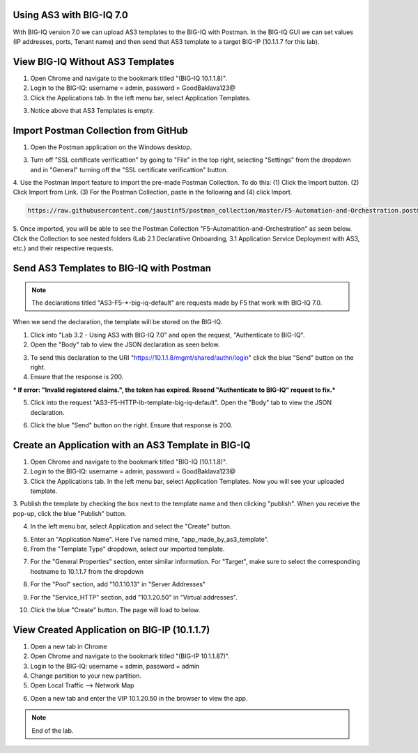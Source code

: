Using AS3 with BIG-IQ 7.0 
-------------------------

With BIG-IQ version 7.0 we can upload AS3 templates to the BIG-IQ with Postman. 
In the BIG-IQ GUI we can set values (IP addresses, ports, Tenant name) 
and then send that AS3 template to a target BIG-IP (10.1.1.7 for this lab). 


View BIG-IQ Without AS3 Templates 
---------------------------------

1. Open Chrome and navigate to the bookmark titled "(BIG-IQ 10.1.1.8)". 

2. Login to the BIG-IQ: username = admin, password = GoodBaklava123@

3. Click the Applications tab. In the left menu bar, select Application Templates.

.. image:: /_static/7_1.png

3. Notice above that AS3 Templates is empty.


Import Postman Collection from GitHub 
-------------------------------------

1. Open the Postman application on the Windows desktop.

3. Turn off "SSL certificate verificattion" by going to "File" in the top right, selecting "Settings" from the dropdown and in "General" turning off the "SSL certificate verificattion" button.
4. Use the Postman Import feature to import the pre-made Postman Collection.
To do this: (1) Click the Import button. (2) Click Import from Link. 
(3) For the Postman Collection, paste in the following and (4) click Import.
    

.. code-block:: text 
    
    https://raw.githubusercontent.com/jaustinf5/postman_collection/master/F5-Automation-and-Orchestration.postman_collection.json

.. image:: /_static/7_2.png

5. Once imported, you will be able to see the Postman Collection "F5-Automatition-and-Orchestration" as seen below. 
Click the Collection to see nested folders (Lab 2.1 Declaratiive Onboarding, 3.1 Application Service Deployment with AS3, etc.) and their respective requests.

.. image:: /_static/7_3.png



Send AS3 Templates to BIG-IQ with Postman  
-----------------------------------------

.. NOTE:: The declarations titled "AS3-F5-\*-big-iq-default" are requests made by F5 that work with BIG-IQ 7.0. 
When we send the declaration, the template will be stored on the BIG-IQ.

1. Click into "Lab 3.2 - Using AS3 with BIG-IQ 7.0" and open the request, "Authenticate to BIG-IQ".

2. Open the "Body" tab to view the JSON declaration as seen below.

.. image:: /_static/7_4.png

3. To send this declaration to the URI "https://10.1.1.8/mgmt/shared/authn/login" click the blue "Send" button on the right.

4. Ensure that the response is 200.

.. image:: /_static/7_5.png

*** If error: "Invalid registered claims.", the token has expired. Resend "Authenticate to BIG-IQ" request to fix.***

5. Click into the request "AS3-F5-HTTP-lb-template-big-iq-default". Open the "Body" tab to view the JSON declaration.

.. image:: /_static/7_6.png

6. Click the blue "Send" button on the right. Ensure that response is 200.

.. image:: /_static/7_7.png


Create an Application with an AS3 Template in BIG-IQ
----------------------------------------------------

1. Open Chrome and navigate to the bookmark titled "BIG-IQ (10.1.1.8)".

2. Login to the BIG-IQ: username = admin, password = GoodBaklava123@

3. Click the Applications tab. In the left menu bar, select Application Templates. Now you will see your uploaded template.

.. image:: /_static/7_8.png

3. Publish the template by checking the box next to the template name and then clicking "publish".
When you receive the pop-up, click the blue "Publish" button.

.. image:: /_static/7_9.png

4. In the left menu bar, select Application and select the "Create" button.

.. image:: /_static/7_10.png

5. Enter an "Application Name". Here I've named mine, "app_made_by_as3_template".

6. From the "Template Type" dropdown, select our imported template.

.. image:: /_static/7_11.png

7. For the "General Properties" section, enter similar information. For "Target", make sure to select the corresponding hostname to 10.1.1.7 from the dropdown

.. image:: /_static/7_12.png

8. For the "Pool" section, add "10.1.10.13" in "Server Addresses"

.. image:: /_static/7_13.png

9. For the "Service_HTTP" section, add "10.1.20.50" in "Virtual addresses". 

.. image:: /_static/7_14.png

10. Click the blue "Create" button. The page will load to below.

.. image:: /_static/7_15.png


View Created Application on BIG-IP (10.1.1.7) 
----------------------------------------------

1. Open a new tab in Chrome

2. Open Chrome and navigate to the bookmark titled "(BIG-IP 10.1.1.87)". 

3. Login to the BIG-IQ: username = admin, password = admin

4. Change partition to your new partition.

5. Open Local Traffic --> Network Map

.. image:: /_static/7_16.png

6. Open a new tab and enter the VIP 10.1.20.50 in the browser to view the app.

.. image:: /_static/7_17.png


.. NOTE:: End of the lab.